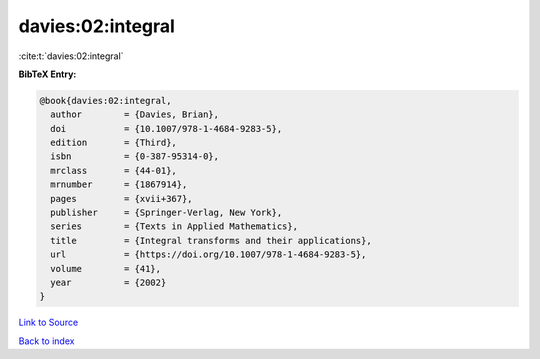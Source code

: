 davies:02:integral
==================

:cite:t:`davies:02:integral`

**BibTeX Entry:**

.. code-block:: bibtex

   @book{davies:02:integral,
     author        = {Davies, Brian},
     doi           = {10.1007/978-1-4684-9283-5},
     edition       = {Third},
     isbn          = {0-387-95314-0},
     mrclass       = {44-01},
     mrnumber      = {1867914},
     pages         = {xvii+367},
     publisher     = {Springer-Verlag, New York},
     series        = {Texts in Applied Mathematics},
     title         = {Integral transforms and their applications},
     url           = {https://doi.org/10.1007/978-1-4684-9283-5},
     volume        = {41},
     year          = {2002}
   }

`Link to Source <https://doi.org/10.1007/978-1-4684-9283-5},>`_


`Back to index <../By-Cite-Keys.html>`_
